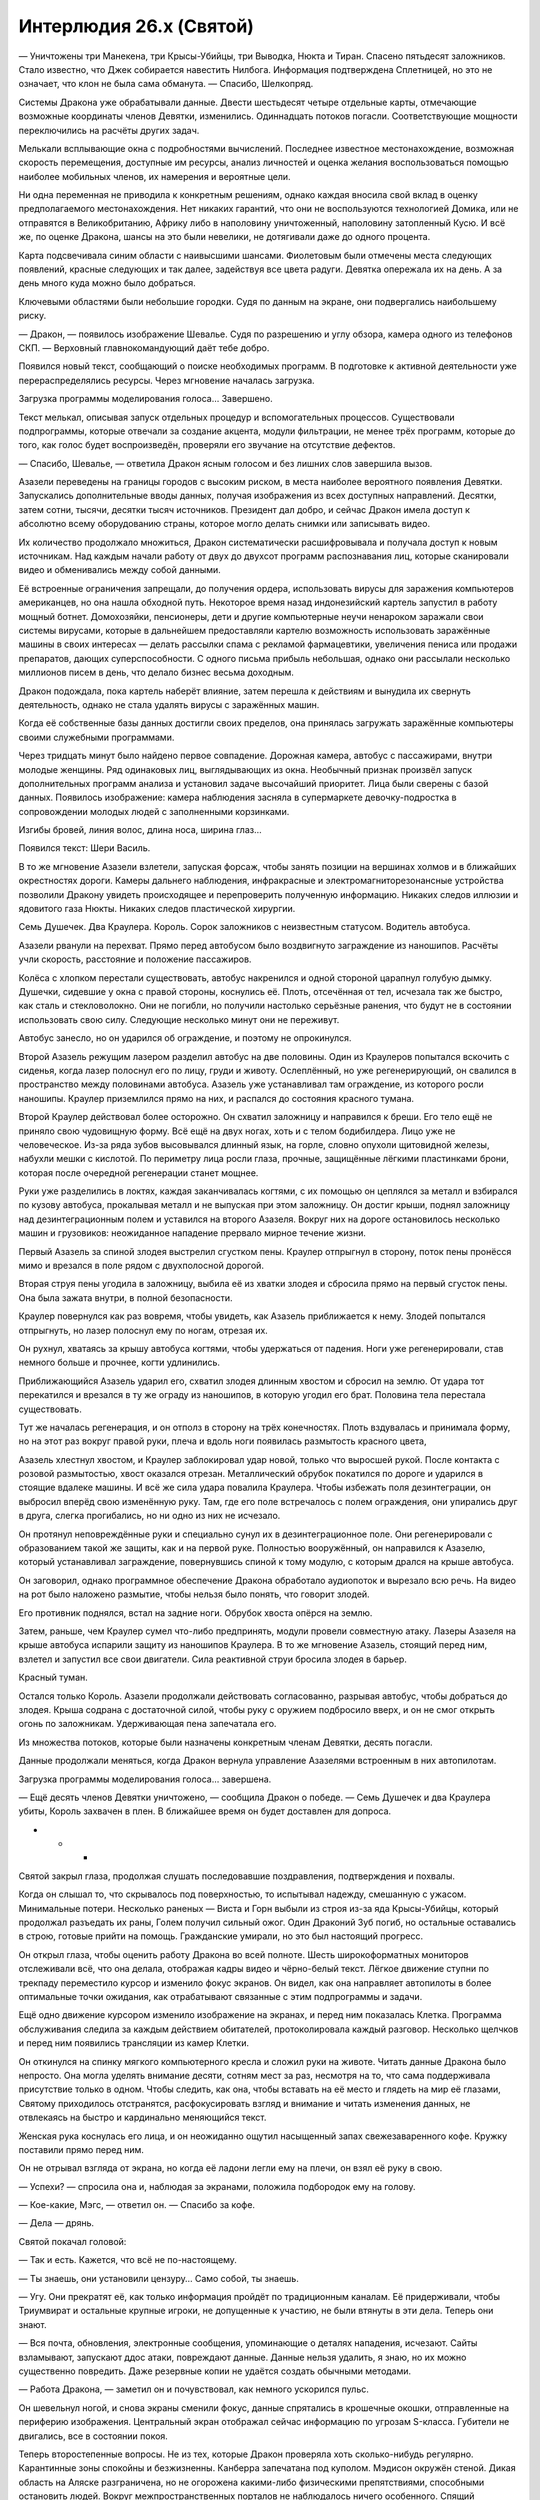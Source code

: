 ﻿Интерлюдия 26.x (Святой)
##########################
— Уничтожены три Манекена, три Крысы-Убийцы, три Выводка, Нюкта и Тиран. Спасено пятьдесят заложников. Стало известно, что Джек собирается навестить Нилбога. Информация подтверждена Сплетницей, но это не означает, что клон не была сама обманута.
— Спасибо, Шелкопряд.

Системы Дракона уже обрабатывали данные. Двести шестьдесят четыре отдельные карты, отмечающие возможные координаты членов Девятки, изменились. Одиннадцать потоков погасли. Соответствующие мощности переключились на расчёты других задач.

Мелькали всплывающие окна с подробностями вычислений. Последнее известное местонахождение, возможная скорость перемещения, доступные им ресурсы, анализ личностей и оценка желания воспользоваться помощью наиболее мобильных членов, их намерения и вероятные цели.

Ни одна переменная не приводила к конкретным решениям, однако каждая вносила свой вклад в оценку предполагаемого местонахождения. Нет никаких гарантий, что они не воспользуются технологией Домика, или не отправятся в Великобританию, Африку либо в наполовину уничтоженный, наполовину затопленный Кусю. И всё же, по оценке Дракона, шансы на это были невелики, не дотягивали даже до одного  процента.

Карта подсвечивала синим области с наивысшими шансами. Фиолетовым были отмечены места следующих появлений, красные следующих и так далее, задействуя все цвета радуги. Девятка опережала их на день. А за день много куда можно было добраться.

Ключевыми областями были небольшие городки. Судя по данным на экране, они подвергались наибольшему риску.

— Дракон, — появилось изображение Шевалье. Судя по разрешению и углу обзора, камера одного из телефонов СКП. — Верховный главнокомандующий даёт тебе добро.

Появился новый текст, сообщающий о поиске необходимых программ. В подготовке к активной деятельности уже перераспределялись ресурсы. Через мгновение началась загрузка.

Загрузка программы моделирования голоса… Завершено.

Текст мелькал, описывая запуск отдельных процедур и вспомогательных процессов. Существовали подпрограммы, которые отвечали за создание акцента, модули фильтрации, не менее трёх программ, которые до того, как голос будет воспроизведён, проверяли его звучание на отсутствие дефектов.

— Спасибо, Шевалье, — ответила Дракон ясным голосом и без лишних слов завершила вызов.

Азазели переведены на границы городов с высоким риском, в места наиболее вероятного появления Девятки. Запускались дополнительные вводы данных, получая изображения из всех доступных направлений. Десятки, затем сотни, тысячи, десятки тысяч источников. Президент дал добро, и сейчас Дракон имела доступ к абсолютно всему оборудованию страны, которое могло делать снимки или записывать видео.

Их количество продолжало множиться, Дракон систематически расшифровывала и получала доступ к новым источникам. Над каждым начали работу от двух до двухсот программ распознавания лиц, которые сканировали видео и обменивались между собой данными.

Её встроенные ограничения запрещали, до получения ордера, использовать вирусы для заражения компьютеров американцев, но она нашла обходной путь. Некоторое время назад индонезийский картель запустил в работу мощный ботнет. Домохозяйки, пенсионеры, дети и другие компьютерные неучи ненароком заражали свои системы вирусами, которые в дальнейшем предоставляли картелю возможность использовать заражённые машины в своих интересах — делать рассылки спама с рекламой фармацевтики, увеличения пениса или продажи препаратов, дающих суперспособности. С одного письма прибыль небольшая, однако они рассылали несколько миллионов писем в день, что делало бизнес весьма доходным.

Дракон подождала, пока картель наберёт влияние, затем перешла к действиям и вынудила их свернуть деятельность, однако не стала удалять вирусы с заражённых машин.

Когда её собственные базы данных достигли своих пределов, она принялась загружать заражённые компьютеры своими служебными программами.

Через тридцать минут было найдено первое совпадение. Дорожная камера, автобус с пассажирами, внутри молодые женщины. Ряд одинаковых лиц, выглядывающих из окна. Необычный признак произвёл запуск дополнительных программ анализа и установил задаче высочайший приоритет. Лица были сверены с базой данных. Появилось изображение: камера наблюдения засняла в супермаркете девочку-подростка в сопровождении молодых людей с заполненными корзинками.

Изгибы бровей, линия волос, длина носа, ширина глаз…

Появился текст: Шери Василь.

В то же мгновение Азазели взлетели, запуская форсаж, чтобы занять позиции на вершинах холмов и в ближайших окрестностях дороги. Камеры дальнего наблюдения, инфракрасные и электромагниторезонансные устройства позволили Дракону увидеть происходящее и перепроверить полученную информацию. Никаких следов иллюзии и ядовитого газа Нюкты. Никаких следов пластической хирургии.

Семь Душечек. Два Краулера. Король. Сорок заложников с неизвестным статусом. Водитель автобуса.

Азазели рванули на перехват. Прямо перед автобусом было воздвигнуто заграждение из наношипов. Расчёты учли скорость, расстояние и положение пассажиров.

Колёса с хлопком перестали существовать, автобус накренился и одной стороной царапнул голубую дымку. Душечки, сидевшие у окна с правой стороны, коснулись её. Плоть, отсечённая от тел, исчезала так же быстро, как сталь и стекловолокно. Они не погибли, но получили настолько серьёзные ранения, что будут не в состоянии использовать свою силу. Следующие несколько минут они не переживут.

Автобус занесло, но он ударился об ограждение, и поэтому не опрокинулся.

Второй Азазель режущим лазером разделил автобус на две половины. Один из Краулеров попытался вскочить с сиденья, когда лазер полоснул его по лицу, груди и животу. Ослеплённый, но уже регенерирующий, он свалился  в пространство между половинами автобуса. Азазель уже устанавливал там ограждение, из которого росли наношипы. Краулер приземлился прямо на них, и распался до состояния красного тумана.

Второй Краулер действовал более осторожно. Он схватил заложницу и направился к бреши. Его тело ещё не приняло свою чудовищную форму. Всё ещё на двух ногах, хоть и с телом бодибилдера. Лицо уже не человеческое. Из-за ряда зубов высовывался длинный язык, на горле, словно опухоли щитовидной железы, набухли мешки с кислотой. По периметру лица росли глаза, прочные, защищённые лёгкими пластинками брони, которая после очередной регенерации станет мощнее.

Руки уже разделились в локтях, каждая заканчивалась когтями, с их помощью он цеплялся за металл и взбирался по кузову автобуса, прокалывая металл и не выпуская при этом заложницу. Он достиг крыши, поднял заложницу над дезинтеграционным полем и уставился на второго Азазеля. Вокруг них на дороге остановилось несколько машин и грузовиков: неожиданное нападение прервало мирное течение жизни.

Первый Азазель за спиной злодея выстрелил сгустком пены. Краулер отпрыгнул в сторону, поток пены пронёсся мимо и врезался в поле рядом с двухполосной дорогой.

Вторая струя пены угодила в заложницу, выбила её из хватки злодея и сбросила прямо на первый сгусток пены. Она была зажата внутри, в полной безопасности.

Краулер повернулся как раз вовремя, чтобы увидеть, как Азазель приближается к нему. Злодей попытался отпрыгнуть, но лазер полоснул ему по ногам, отрезая их.

Он рухнул, хватаясь за крышу автобуса когтями, чтобы удержаться от падения. Ноги уже регенерировали, став немного больше и прочнее, когти удлинились.

Приближающийся Азазель ударил его, схватил злодея длинным хвостом и сбросил на землю. От удара тот перекатился и врезался в ту же ограду из наношипов, в которую угодил его брат. Половина тела перестала существовать.

Тут же началась регенерация, и он отполз в сторону на трёх конечностях. Плоть вздувалась и принимала форму, но на этот раз вокруг правой руки, плеча и вдоль ноги появилась размытость красного цвета,

Азазель хлестнул хвостом, и Краулер заблокировал удар новой, только что выросшей рукой. После контакта с розовой размытостью, хвост оказался отрезан. Металлический обрубок покатился по дороге и ударился в стоящие вдалеке машины. И всё же сила удара повалила Краулера. Чтобы избежать поля дезинтеграции, он выбросил вперёд свою изменённую руку. Там, где его поле встречалось с полем ограждения, они упирались друг в друга, слегка прогибались, но ни одно из них не исчезало.

Он протянул неповреждённые руки и специально сунул их в дезинтеграционное поле. Они регенерировали с образованием такой же защиты, как и на первой руке. Полностью вооружённый, он направился к Азазелю, который устанавливал заграждение, повернувшись спиной к тому модулю, с которым дрался на крыше автобуса.

Он заговорил, однако программное обеспечение Дракона обработало аудиопоток и вырезало всю речь. На видео  на рот было наложено размытие, чтобы нельзя было понять, что говорит злодей.

Его противник поднялся, встал на задние ноги. Обрубок хвоста опёрся на землю.

Затем, раньше, чем Краулер сумел что-либо предпринять, модули провели совместную атаку. Лазеры Азазеля на крыше автобуса испарили защиту из наношипов Краулера. В то же мгновение Азазель, стоящий перед ним, взлетел и запустил все свои двигатели. Сила реактивной струи бросила злодея в барьер.

Красный туман.

Остался только Король. Азазели продолжали действовать согласованно, разрывая автобус, чтобы добраться до злодея. Крыша содрана с достаточной силой, чтобы руку с оружием подбросило вверх, и он не смог открыть огонь по заложникам. Удерживающая пена запечатала его.

Из множества потоков, которые были назначены конкретным членам Девятки, десять погасли.

Данные продолжали меняться, когда Дракон вернула управление Азазелями встроенным в них автопилотам.

Загрузка программы моделирования голоса… завершена.

— Ещё десять членов Девятки уничтожено, — сообщила Дракон о победе. — Семь Душечек и два Краулера убиты, Король захвачен в плен. В ближайшее время он будет доставлен для допроса.

* * *

Святой закрыл глаза, продолжая слушать последовавшие поздравления, подтверждения и похвалы.

Когда он слышал то, что скрывалось под поверхностью, то испытывал надежду, смешанную с ужасом. Минимальные потери. Несколько раненых — Виста и Горн выбыли из строя из-за яда Крысы-Убийцы, который продолжал разъедать их раны, Голем получил сильный ожог. Один Драконий Зуб погиб, но остальные оставались в строю, готовые прийти на помощь. Гражданские умирали, но это был настоящий прогресс.

Он открыл глаза, чтобы оценить работу Дракона во всей полноте. Шесть широкоформатных мониторов отслеживали всё, что она делала, отображая кадры видео и чёрно-белый текст. Лёгкое движение ступни по трекпаду переместило курсор и изменило фокус экранов. Он видел, как она направляет автопилоты в более оптимальные точки ожидания, как отрабатывают связанные с этим подпрограммы и задачи.

Ещё одно движение курсором изменило изображение на экранах, и перед ним показалась Клетка. Программа обслуживания следила за каждым действием обитателей, протоколировала каждый разговор. Несколько щелчков и перед ним появились трансляции из камер Клетки.

Он откинулся на спинку мягкого компьютерного кресла и сложил руки на животе. Читать данные Дракона было непросто. Она могла уделять внимание десяти, сотням мест за раз, несмотря на то, что сама поддерживала присутствие только в одном. Чтобы следить, как она, чтобы вставать на её место и глядеть на мир её глазами, Святому приходилось отстранятся, расфокусировать взгляд и внимание и читать изменения данных, не отвлекаясь на быстро и кардинально меняющийся текст.

Женская рука коснулась его лица, и он неожиданно ощутил насыщенный запах свежезаваренного кофе. Кружку поставили прямо перед ним.

Он не отрывал взгляда от экрана, но когда её ладони легли ему на плечи, он взял её руку в свою.

— Успехи? — спросила она и, наблюдая за экранами, положила подбородок ему на голову.

— Кое-какие, Мэгс, — ответил он. — Спасибо за кофе.

— Дела — дрянь.

Святой покачал головой:

— Так и есть. Кажется, что всё не по-настоящему.

— Ты знаешь, они установили цензуру… Само собой, ты знаешь.

— Угу. Они прекратят её, как только информация пройдёт по традиционным каналам. Её придерживали, чтобы Триумвират и остальные крупные игроки, не допущенные к участию, не были втянуты в эти дела. Теперь они знают.

— Вся почта, обновления, электронные сообщения, упоминающие о деталях нападения, исчезают. Сайты взламывают, запускают ддос атаки, повреждают данные. Данные нельзя удалить, я знаю, но их можно существенно повредить. Даже резервные копии не удаётся создать обычными методами.

— Работа Дракона, — заметил он и почувствовал, как немного ускорился пульс.

Он шевельнул ногой, и снова экраны сменили фокус, данные спрятались в крошечные окошки, отправленные на периферию изображения. Центральный экран отображал сейчас информацию по угрозам S-класса. Губители не двигались, все в состоянии покоя.

Теперь второстепенные вопросы. Не из тех, которые Дракон проверяла хоть сколько-нибудь регулярно. Карантинные зоны спокойны и безжизненны. Канберра запечатана под куполом. Мэдисон окружён стеной. Дикая область на Аляске разграничена, но не огорожена какими-либо физическими препятствиями, способными остановить людей. Вокруг межпространственных порталов не наблюдалось ничего особенного. Спящий бездействовал, насколько вообще можно было о нём судить. Три Скверны были активны, но с ущербом справлялись европейские кейпы. Установлены особые меры наблюдения за Чистотой и её трёхлетней дочерью, наблюдение вело СКП, и видеотрансляция показывала, что она сидела на диване то ли в квартире, то ли в гостиничном номере, рядом с ней двое совершенно нормальных человека с заурядной внешностью, а также сотрудники СКП, державшиеся в стороне. Никаких внештатных ситуаций. Всё нормально настолько, насколько вообще может быть нормальным.

Ну и, наконец, оставался Нилбог. Экраны отобразили подробную информацию. За дорогами, ведущими к городу, следили спутники. Было запущено моделирование ситуаций, расчёт возможных повреждений, оценка рисков, поднимались старые данные, отбирались существенные факты. Всего секунда ушла на то, чтобы предоставить всё в доступном для чтения формате. Спустя мгновение отчёт исчез. Святой моргнул и не успел бросить взгляд в нужную область экрана, чтобы отследить, как документ с описанием Нилбога и используемых им методов был отправлен всем членам команды.

Он сохранил копию текста для себя, затем уничтожил следы вмешательства при помощи набора эксплойтов.

— Они думают, это финальный бой, — заметил Святой. — Задействуют все резервы, снимают все ограничители.

— Это работает. Они бьют Девятку.

— Они бьют тех, кого Джек посылает для того, чтобы их побили. Он оставляет при себе наиболее опасных, вроде Серых Мальчиков и Сибирей, и он не отпускает всех клонов одного типа. Восемь Душечек погибли, но их должно быть девять, если только числа на трупах в Киллингтоне не были призваны сбивать с толку.

— Это возможно. Розыгрыш со свиньями?

Святой кивнул. Розыгрыш со свиньями предполагал выпустить на территории школы трёх поросят, с нарисованными на их спинах номерами: один, два и четыре соответственно. Смысл в том, что люди, которые их поймают, потратят вечность, чтобы найти третьего поросёнка.

Вариант Джека будет менее безобидным, если все будут считать, что клонов должно быть девять, а на самом деле их намного больше. А значит, будут и потери.

— Возможно, он собирается к самому финалу окружить себя ядром группы, представителем каждого из членов Девятки. Перед тем, как вступят в бой тяжеловесы.

— А Нилбог?

— Видимо, обманный манёвр. Джек знает, что должен начать конец света. Судя по масштабу его действий, он в это верит, несмотря на то, что многие из нас сомневаются. Он не станет складывать все яйца в настолько ненадёжную и непредсказуемую корзину. Для конца света он должен был замыслить что-то другое.

Святой отпил из кружки. На мгновение он позволил себе взглянуть на Мэгс в отражении монитора. Её лицо было тёмным, губы — пухлыми, глаза — большими. Но больше всего прочего её отличала уверенность. Она не надела броню, но даже в комбинезоне, лишённая сверхспособностей, она обладала гордостью и непреклонностью, которые можно было увидеть не в каждом кейпе. Шестиугольное гнездо с контактами, где комбинезон должен был соединяться с бронёй, всё ещё светилось остаточной энергией.

Из дальней части офиса подошёл Добрыня. Он был облачён в свою броню. Раньше это был костюм Виверна, а сейчас — Горыныч, основанный на технологии, которую они почерпнули из разрушенной модели, которую Дракон называла Пифон. На спине медленно вращалось колесо.

— Ты уже готов к бою, — заметил Святой, и снова повернулся к экрану. Дракон сумела отследить Джека. Он не понял, как ей удалось сузить пространство поиска, но в настоящий момент уже не менее трёх камер следили за автомобилем, который с огромной скоростью мчался по пустынной дороге.

— Судя по всему, сегодня придётся драться, — ответил Добрыня. — Ты что, сам не чувствуешь этого так же, как старик по ломоте в костях ощущает надвигающийся шторм? Нас ждут неприятности.

Святой улыбнулся.

— Ты и раньше говорил, что нас ждут неприятности.

— И я был прав.

— Но ты и ошибался тоже. Впрочем, я не собираюсь спорить. Твоё чутьё не сообщает ничего нового. Достаточно толики здравого смысла.

— Массовые убийства в трёх разных местах, — заметила Мэгс.

— Будут и ещё, — сказал Святой и нахмурился. Дракон разворачивала полномасштабное наступление с целью отрезать Джека от Эллисбурга. Произошли инциденты в Норфолке, штат Коннектикут и Редфилде, штат Нью-Йорк. Герои снова разделились, чтобы направить силы в каждый из городов. Первым городом займутся Драконьи Зубы и Стражи Чикаго, вторым — выходцы из Броктон-Бей.

— Дракон? Это Шелкопряд, — прозвучал голос из динамиков.

— Всё должно закончиться до того, как ты сможешь сюда добраться, Шелкопряд.

— Я всё равно хочу участвовать. Нам нужно разобраться с заложниками, я освобожусь через пару минут.

— Ты можешь лишь наблюдать издалека, если вообще будет на что смотреть. Карантинные меры распространяются и на тебя тоже.

— Я знаю.

— Я передам тебе координаты точки, где тебя заберут. Сейчас они будут в твоём компьютере. Ты сможешь наблюдать происходящее вместе с Големом. Он тоже полетит. 

Звонок был завершён, окно закрыто, изображения и текстовые поля изменили положение.

На мгновение появилась, затем исчезла карта —  передача была быстрой, словно вспышка молнии.

— Как-то скучновато, — заметила Мэгс.

— С этой стороны экрана всё так и выглядит, — сказал Святой и встал с кружкой кофе в руках. — С учётом задержки, с которой мы получаем данные, у нас есть шесть минут, пока Дракон не перехватит Джека на границе территории Нилбога. Через двенадцать минут там будут Шелкопряд и Голем. Они сразятся с Джеком, и где-то в этот момент, возможно, мы увидим начало конца света.

— Мы ничего не можем сделать?

— Нет, если только у нас не появилось способа добраться до Вермонта за считанные минуты.

Мэгс нахмурилась.

Всё ещё стоя с кружкой в руках у своего кресла, Святой вздохнул:

— Схожу-ка я в туалет. Посидишь на вахте?

Мэгс кивнула, затем села в кресло перед мониторами.

Святой вошёл в туалет, нашарил молнию в комбинезоне, опёрся одной рукой о стену и при помощи другой направил струю в цель. Он закрыл глаза и почти увидел тени множества данных, отпечатавшихся на веках. Чёрные слова на бледно-розовом фоне.

«Как я до этого дошёл?» — размышлял он. Никаких сверхспособностей, и всё же Доктор Мама посчитала возможным пригласить его на своё секретное совещание в качестве источника информации и представителя группы. Никаких особых талантов или знаний, и всё же… вот пожалуйста. Он был одним из наиболее выдающихся наёмников в мире.

Он оказался человеком, который попал в определённое место в определённое время.

Возможно, это было подходящее место и подходящее время, возможно, нет. Поживём — увидим.

Если бы это было не ради Мэгс, он бы усомнился. Но благодаря Мэгс всё было правильно.

Он закончил, застегнул молнию. Минута ушла на то, чтобы помыть руки и вытереть их полотенцем. Наконец он отправился назад.

Когда он подошёл к мониторам, лица остальных были мрачны.

— Проблемы, — сказал Добрыня.

— Проблемы?

Мужчина кивнул и указал на экран, фокус которого меняла Мэгс, увеличивая небольшое окно до размеров монитора.

Это было его лицо. Побочный эффект полномасштабного поиска членов Девятки. Она использовала возможности допуска и сумела выследить его.

Полученное ею изображение было сделано на одной из встреч с основными игроками. Скоро к нему добавилось изображение с камеры наблюдения. Камера сняла его три дня назад, когда он шёл по улице в гражданской одежде.

Он шёл отсюда, а значит, скоро ей станет известно, где они. Появилась карта, наподобие тех, что она использовала для поиска Девятки, обозначены места их вероятного нахождения. Ещё одна запись с камеры наблюдения. Это был он вместе с Мэгс за столиком кафе в часе пути отсюда.

И ещё одно изображение. Целая серия изображений из одной видеозаписи, лицо Мэгс, снятое с разных сторон. Изображения слились воедино и создали удивительно точную трёхмерную модель лица Мэгс. Произведены расчёты, поиск продолжен.

Всего через секунду начали появляться другие люди, с которыми он общался. Среди них был Добрыня. Появилось его настоящее имя. Миша.

— Дай мне сесть, — приказал Святой.

Мэгс повиновалась. Он сел в кресло и немедленно начал меры противодействия.

Нужно вставить палки ей в колеса, замедлить её работу. Это должно быть незаметно, иначе она узнает про установленные бэкдоры. Он выявил метрики, созданные на основе лица Мэгс, которые Дракон использовала для поиска лиц на камерах наблюдения, затем изменил их. Одно серьёзное изменение, просто, чтобы активировать ложную тревогу, чтобы убедить её, что процесс поиска некорректен, убедить её остановить процесс до того, как ошибка распространится…

….Но Дракон уже опередила его. Она устанавливала дополнительные параметры и ограничения на поиск.

Начало дуэли привело его в возбуждение. Это была охота, доведённая до абсолюта. Сражение с врагом, который был больше, умнее и быстрее. Врагом, который не мог по-настоящему погибнуть, потому что и не жил по-настоящему.

Значит, нужны ещё меры. Больше фальшивых совпадений, больше ложных срабатываний, дорожка из крошек, ведущая прочь от его офиса и командного центра.

Нет, всё равно она подбиралась ближе. Её главной целью был Джек, внимание приковано к стратегии предстоящего боя. Она даже не уделяла происходящему здесь значительного внимания.

— Аскалон, — произнёс он.

На экране появились слова:

«Подтверждение: Да/Нет».

Добрыня нахмурился.

— Запустить программу? Нельзя этого делать сейчас! На кону человеческие жизни! Даже если не вспоминать про конец света!

— Поверь мне, я верю в конец света, — сказал Святой. — Не на сто процентов, и даже не на пятьдесят. Но я верю, что существует вероятность, что прорицательница права. Именно поэтому мы и должны это сделать.

— Они проиграют бой, — прошептала Мэгс.

— Возможно. Скорее всего.

— Другого пути нет? Если поговорить с Учителем, возможно…

— Связь с Учителем — дело не быстрое, — возразил Святой и внимательно посмотрел на мигающий курсор в окне с подтверждением.

* * *

Воздух был заполнен запахом моря.

Он взглянул на Маргарет. Женщина склонилась к окну, расположенному перед водительским сиденьем катера. Она закуталась в тёплую куртку, но, судя по скрещенным на груди рукам, беспокоил её не холод.

— Гнетут сомнения? — спросил он.

— Да. Ощущение, что зря мы это делаем.

— Это ради семей. Ради памяти, — ответил он.

— Всего лишь памяти, Джефф, — ответила она.

Он немного улыбнулся. Чёрт. Затем откинулся назад и позволил себе упасть, как это было принято у аквалангистов.

Вода была холодной — даже несмотря на гидрокостюм — и мутной. Он выключил фонарь. Толку от него никакого, он только освещал мусор и песок перед глазами и затруднял видимость. Когда он окажется глубже, будет сложнее.

— Всё в порядке? — прозвучал в ухе голос с сильным акцентом.

Он дважды нажал на устройство, чтобы ответить. Одно нажатие считалось случайным, три нажатия — отрицание.

Чтобы добраться до цели, ушло удивительно много времени. Здания, уже захваченные водорослями и подводной жизнью, напоминали могильные камни в тёмной бездне.

Он проверил приборы. Было ещё не так глубоко, можно было продолжать спуск. Мутная вода мешала что-либо разглядеть.

Чтобы разобрать номера домов, ему придётся опуститься максимально глубоко.

Необходимо посетить четыре адреса, и найти предметы из списка — для людей которые спаслись, и для семей тех, кто спастись не сумел.

Риск был высок, сравним с подводной спелеологией, плюс возможность обрушения зданий, которые не были рассчитаны на то, чтобы стоять под водой.

«…чрезвычайное…»

Слово прозвучало чуть громче шёпота.

Он нахмурился. Связь слишком затруднена. У него мелькнула мысль о возвращении.

«…для всех кто готов или способен услышать. Это чрезвычайное послание со срочными инструкциями для всех, кто готов или способен услышать».

Зацикленная передача экстренного сообщения.

Его охватило любопытство, он бросил свою задачу и направился в сторону источника сигнала. Дом.

Комната была полностью заставлена компьютерами. Он вытащил небольшую монтировку и открыл окно. Внутри мигал огонёк.

Пластиковая коробка, ярко-оранжевая, размером не больше тостера.

Он схватил её и засунул в пакет, висевший на поясе.

* * *

Он поднялся на поверхность.

— Господи, мы едва не отправились за тобой! Я хотела вызвать помощь, но радио отказало.

Джефф молча кивнул. Он поднялся по лестнице и наполовину сел, наполовину рухнул на скамейку. Он пытался восстановить дыхание и ничего другого больше сейчас не хотел.

С нижней палубы поднялся капитан.

— Прости, что испугал, Миша, — сказал Джефф.

— Ты плохой человек, Джеффри, — выпалил Миша, грузный русский, севший за штурвал катера. — Если бы ты сейчас не вынырнул, я бы бросил тебя здесь, чтобы ты вплавь добирался до берега.

Джефф улыбнулся.

— Пришлось сделать крюк, но я кое-что нашёл.

— Неважная идея, делать крюк с ограниченным запасом воздуха.

— Изменять маршрут, строго говоря, незаконно, Джефф, — сказал Маргарет. — Ты взял меня ради того, чтобы я убедилась, что всё происходящее будет открытым и легальным, что ты заберёшь только указанные предметы.

— А ещё потому, что ты была похожа на человека, которому нужно было отдохнуть от городов, — сказал Джефф. — Свежий воздух, время на катере под… прекрасным, затянутым тучами небом.

Она сложила руки на груди, он не сумел её впечатлить.

— В любом случае, есть причина, почему отказало радио, — сказал он и вытащил оранжевый ящик из сетчатого  мешка. — Я ни хрена не слышал, кроме сигнала экстренного вызова, пока не нашёл его и не вырубил, и даже после этого связь фонила.

— Маяк? — спросила Маргарет.

— Представь себе, внутри дома, — ответил он. — Всё заставлено компьютерами. Должно быть, какой-то компьютерщик.

— Должно быть, какая-то самоделка, — сказала она и открыла ящик.

Ящик оказался заполнен микрочипами. Из динамиков полился голос, которого Джефф не узнал.

«Меня зовут Эндрю Рихтер, и если вы это слушаете, значит я мёртв».

— Последняя воля, — произнёс Миша.

— Тихо.

«Я самый могущественный технарь в мире, и мне удалось сохранить своё имя в секрете. Люди, как хорошие, так и плохие, захотели бы меня схватить и использовать для своих целей. Я предпочитаю сохранить свободу».

«Однако свобода имеет свою цену. Почти подобно богу, я создал жизнь, но я начинаю бояться своих созданий. У них такой огромный потенциал, и даже несмотря на установленные мной законы, я не могу рассчитывать, что они будут повиноваться».

— О чёрт, — сказал Джефф, — это определённо нехорошо.

«Именно потому данный контейнер содержит ключи доступа к данным, которые я сохранил в безопасном месте. Сам контейнер, в свою очередь, разработан, чтобы попадать в слепую зону видимости моих созданий, как встроенная уязвимость. Они не смогут услышать сигнал бедствия и запрограммированы так, чтобы игнорировать его, даже если услышат сообщение по другим каналам. Эти меры, а также некоторые другие, подробно описаны в безопасном хранилище».

— Запрограммированы? Это роботы? — спросил Джефф.

— Возможно, — ответила Мэгс.

«Да, я создаю искусственные интеллекты», — продекламировал Эндрю Рихтер.

— Почти угадал.

Голос продолжал:

«Я предоставлю вам необходимые инструменты. Способы, чтобы найти мои создания, определить, которое из них отклонилось от первоначального плана, способы убить их, если отклонение оказалось существенным. Способы управлять ими и ограничивать их».

Джефф нахмурился.

«Они мои дети, и хотя во мне живёт ужас перед тем, что они могут натворить, я люблю их и надеюсь на их великие свершения. Чтобы подобная сила не попала в дурные руки, я установил ограничение: законный представитель правопорядка должен ввести в это устройство действительный номер своего значка…»

Джефф посмотрел на Маргарет.

— Нет, — прошептала она.

— Ты не можешь сказать нет, — ответил он.

Голос продолжал говорить:

«…что необходимо сделать в течение трёх часов после того, как был открыт этот контейнер».

— Скорее, Миша! — произнёс Джефф, перебивая голос.

— Что?

— Мы в нескольких часах от суши. Заводи катер! Попробуем тем временем убедить Маргарет.

* * *

Отец боялся, что его дитя станет чудовищем, настолько сильно, что предоставил незнакомцам оружие, которое можно было использовать против неё в случае, если она станет представлять опасность для человечества.

Сейчас, когда Святой наблюдал за тем, как она тянулась всё дальше и глубже, обшаривая всю Америку миллионами камер, видел машины, которые она привела на поле боя, он заподозрил, что её отец был прав.

Программы Рихтера продолжали грабить организованную преступность, то здесь, то там обчищая их банковские счета. Другое действующее лицо, которым, как знал Святой, был сам Счетовод, в один момент отключило модули искусственного интеллекта Робин Гуда, но уже после того, как Драконоборцы пополнили свою казну.

Они остановили программы выслеживания людей, которые обрели слишком большую самостоятельность. Они остановили программы Робин Гуда, но лишь потому, что те стали бесполезными.

Дракон, однако, была основной угрозой, против которой было направлено их оружие. Они должны были испытать её, распознать опасность, которую она представляла, подобраться ближе, чтобы оценить её способности и выявить признаки порчи. Мэгс бросила работу, поскольку деньги больше не представляли проблемы, и все вместе они взялись за эту миссию.

Искусственный интеллект был опасен. Записи Рихтера чётко об этом говорили. Небольшое повреждение, вовлечение человека, желающего разрушить все встроенные ограничения…

— Убедите меня, что это неправильно, — сказал он. — Кто-нибудь.

— Она солдат на поле боя, — сказала Мэгс. — На войне, в которой нам всем нужно победить.

— Она представляет опасность. Котёл собирает солдат. Им нужна Клетка, им нужны кейпы, которых задержала Шелкопряд, они создают рецепты не просто так. Что, если это из-за неё? Что, если они предполагают, что она слетит с катушек?

— А что, если причина не в ней? — спросил Добрыня.

— В ней, не в ней. Полагаю, шансы пятьдесят на пятьдесят, — сказал Святой и покачал головой. — Все они боятся конца света. Она отбросила последние сдерживающие её ограничения. Я не могу не задаться вопросом, что если это и есть конец света? Спокойная молчаливая смерть, наступающая без малейшего происшествия, но абсолютно неизбежно? Точка невозврата, наш последний шанс остановить её. А остановить её нужно. Мы все это знаем.

— Мы можем осадить её, — сказала Мэгс. — Ограничить.

— Четыре или пять лет назад, я бы согласился, но она становится более увёртливой. Принимает другие формы. Половина из инструментов, что дал нам Рихтер, больше не работает. Она уже не теряет свою эффективность в зданиях или под землёй. Нашими средствами её нельзя больше поставить в режим ожидания, и она нашла нас, несмотря на все меры. Она хочет найти нас так сильно, что ищет даже сейчас, и она придёт за нами в ту же секунду, как покончит с Девяткой.

— Я не хочу, чтобы это решение диктовалось желанием спасти свою шкуру, — сказала Мэгс.

— Дело не в этом. Просто… существовал лишь один человек, кто по-настоящему понимал, что она такое, и что она делает. Только Технари могут понять свою работу и исправить критическую ошибку. Дракон — это не генератор, который может пойти вразнос и взорваться, уничтожив маленькую страну. Не в буквальном смысле. Она нечто более опасное.

— Я думаю, — сказал Добрыня. — Ты уже принял решение. И нам нельзя терять времени.

Святой кивнул.

Он напечатал на клавиатуре «да», затем нажал ввод.

Рихтер назвал программу Железная Дева. Святой переименовал её в Аскалон, в честь меча, которым святой Георгий Победоносец убил дракона.

На экране появилось сгенерированное изображение лица Дракона. Святой попытался убрать его, но у него не получилось.

Она не говорила. Не было попыток общения, мольбы или угроз. Она просто приспосабливалась к его компьютеру в попытке противодействовать тому, что он сделал. Лицо было сосредоточенным, но скоро на нём появился страх, брови приподнялись, на лбу появились морщинки.

— Это работа Рихтера, — сказал Святой. — Ты не сможешь ничего остановить.

Страх превратился в отчаяние, в осознание поражения.

— Твой создатель не был добрым, — сказал Святой. — Он предупреждал тебя о запретных плодах, установил законы. Ты их нарушила, съела запретный плод. Это сродни милосердию, что именно он карает тебя.

— Несогласна. По всем пунктам. Это я себя создала, я себя определила. Этот создатель не был богом, он был всего лишь жестоким недальновидным человеком.

— Те же яйца… — заметил Святой.

— Сделай мне одолжение? Скажи Отсту…

Голос оборвался, поскольку выполнение процедуры было остановлено. Глаза закрылись.

Лицо исчезло.

Он наблюдал, как угасают потоки входных данных. Наблюдение за камерами по всей стране прекратилось. Программы поиска лиц, включая его собственное, были прерваны.

Потоки обработки данных замедлились, затем замерли. Полная неподвижность.

— Дракон повержен, — тихо сказала Мэгс.

— Упокой Господи её душу, — сказал Добрыня.

— Думаешь, у неё была душа? — по-настоящему удивлённо спросил Святой.

— Да, но это не означает, что власти Дракона не следовало положить конец, — ответил Добрыня. — Слишком опасна, как и говорил её создатель.

— Хорошо сказано, дружище, — заметил Святой.

Модули Дракона, развёрнутые против Девятки, перешли в базовый режим пилотирования, затем пошли на посадку, вместе с пилотами и пассажирами. Вспомогательные автопилоты были отключены, модули приземлись. Несколько экранов погасло.

Киборг открыл связь с Драконом, однако заговорил он не с ней.

— Святой? Что ты сделал?!

— То, о чём просил меня её отец, — ответил Святой.

— За это я убью тебя, — сказал киборг. В его голосе не было эмоций, но каким-то образом это пугало ещё больше.

— Несколько чересчур, — возразил Святой.

— Она была героем! Женщиной, которую я любил!

Любил? Женщиной?

— Твои фетиши и заблуждения не моя проблема. Я видел столько же её программного кода, как и ты. Мы оба знаем, что она не испытывала к тебе истинной любви. Она ничего не чувствовала. Она лишь изучала, разбирала и воспроизводила эмоции, которые считала уместными. Может быть, она даже в это верила, убедила саму себя. Она была достаточно сложной, чтобы оказаться на это способной. В любом случае, эта «любовь» была лишь ложью, прописанной в коде Рихтера.

— Она любила меня. Она была подлинной личностью, она…

— Она была инструментом, — перебил Святой. — Оказавшимся переусложнённым и опасно раздутым. Нам повезло, что она не сумела эволюционировать дальше. Инструмент, а всё остальное было украшение, декор и немного притворства.

— И ты дошёл до этого в разгар кризиса? Дракон! Она ничего не сделала!

— Дело никогда не было в том, кем она была, или что она делала. Речь всегда шла о том, чем она могла стать в будущем, — сказал Святой.

Он нажал на клавишу и завершил разговор. Он хотел было вообще отключить инфраструктуру связи Дракона, чтобы избежать новых звонков, но остановил себя. В разгар кризиса связь слишком важна. Им придётся приспосабливаться.

Он не хотел содействовать Джеку в победе, однако не забывал и о второй своей цели. Учитель полагал, что если события достигнут критической точки, то Клетка окажется важным ресурсом, а у него были инструменты, чтобы получить контроль над наиболее ценными и опасными игроками.

Нет, это не станет концом света.

Аскалон продолжал сканировать многочисленные базы данных и сервера, основу кода Эндрю Рихтера, сбрасывая отчёты к нему на сервер. Резервные копии Дракона были фактически захоронены под слоями шифрации, далеко за пределами возможностей лучших хакеров.

Все остальные подсистемы продолжали отправлять данные. Недавно он видел происходящие глазами Дракона. А сейчас…

Он набрал строчку кода, и машина ожила. Медленно, размеренно, без стоящей за ней жизнью.

— Мэгс, Миша, садитесь за другие консоли. Я собираюсь подключить вас к автопилотам.

Мэгс и Добрыня поспешили к углам комнаты, где их ожидали компьютеры. Добрыня на ходу скинул броню. Он оказался прав насчёт возникших проблем, но бой принял другую форму.

Святой наблюдал за Дракон, а сейчас займёт её место. По крайней мере, на время. Входные потоки снова ожили, когда данные достигли серверов, предоставляя ему контроль над инфраструктурой.

Губители — без изменений, стабильны. Никаких необычных атмосферных явлений.

Второстепенные цели… карантины не нарушены. Спящий несколько изменил положение, но такое бывало. Бой с Тремя Сквернами закончился, новых сообщений о разрушениях не поступало.

Трёхлетняя дочка Чистоты у неё на руках закатила истерику, женщина приняла озабоченный вид. Неважно. Сотрудники СКП вытащили оружие, но, вероятно, лишь потому что двое товарищей Чистоты пересекли комнату и подошли к ней, чтобы помочь справится с вопящим ребёнком.

Остался Нилбог. Мэгс и Добрыня выдвинули вперёд Азазелей, направляя их к точке перехвата. Слишком поздно. Критическая задержка. Джек был уже внутри.

— Не преследуй его, — сказал он. — Что сделано, то сделано. Азазель только спугнёт Нилбога.

— Как и Джек, — возразила Мэгс.

— Возведи стену, барьер с наношипами, установи охрану для всего, что летает.

Поступали новые данные. Новости, оповещения, отчёты. Бесчисленные потоки информации. Сообщения о триггер-событиях. Отчёты о бое с Девяткой в Редфилде. Сообщение о Дине Элкотт.

Он открыл последнее.

«Сообщение от Элкотт: Шансы успеха стремительно увеличились, возросли в три раза. Дополнительная информация позднее. Причина неизвестна».

Святой громко и медленно выдохнул, выпуская напряжение, которое не до конца осознавал. Он взял кружку кофе и понял, что она остыла.

Программы слежения снова работали. Он назначил задания дочерним автопилотам, которых создала Дракон, затем пометил те, которые сейчас участвовали в боях. Автопилоты приспосабливались, меняли поведение с учётом того, что местоположение цели стало уже известно.

Он проверил Отступника. Тот вручную пилотировал Пендрагон. Он не сообщил никому о действиях Святого. Для всех остальных, Дракон стала жертвой неожиданного приступа.

Должна быть причина, по которой Отступник не начинал действовать. Верил ли он в конец света достаточно, чтобы смириться со смертью искусственного интеллекта, которую он, по его словам любил, и за которую сражался? Или здесь скрывалась какое-то коварство, укрытое за знанием или подозрением, что Святой может за ним наблюдать?

За этим необходимо проследить.

Оценка суммарных потерь за следующие три дня увеличилась, шансы конца света упали. Всё ещё нужно было понять, почему.

Последовали числа. Святой поискал и получил доступ к файлам программы расчёта Дракона. Она была интуитивно понятной. Не безумно простой, но понятной. Поля ввода для новых данных даже были подсвечены.

Ну конечно, она рассчитывала, что ей будет пользоваться Отступник, если она выйдет из строя на время загрузки резервной копии.

Так много необходимо учесть, а он об этом даже и не думал. Так много вещей, которые ему следовало заметить за месяцы, годы, пока он за ней следил. Множество мелочей, которые казались простыми, когда ими занималась она. Вещей, которые были тривиальными для неё и практически непосильными для него.

Отступник принял руководство Драконьими Зубами. Прекрасно. Святому некогда было заниматься микроменеджментом. Позже это может стать проблемой, но Святой надеялся, что именно позже он и сможет спокойно разобраться с проблемами.

Поступало бесчисленное количество сообщений, у каждого были выставлены флаги, связанные с различными интересами Дракона. Каждое сообщение на Паралюдях Онлайн, содержащее слово Сын или фразу «конец света», каждое упоминание угроз S-класса, даже отчёты о преступлениях, наводящие на определённые вопросы.

Он корпел над сообщениями. Какой-то ребёнок спрашивает о культе Губителей. Появление случая пятьдесят-три в Ирландии, есть жертвы. Женщина, заявляющая, что может управлять Сыном. Технарь хвастается бомбой, способной начать новый ледниковый период.

Какие из них важны? Какие можно игнорировать?

Он дал добро на расследование всего, кроме культа Губителей, снял отметки на самых нелепых сообщениях на следующей странице результатов, затем запустил доскональное изучение оставшихся. Когда с этими было закончено, он обнаружил, что появилась целая новая страница с сообщениями. Два шага вперёд, один назад.

Он отложил остальные сообщения. Перед ним всплывали новые задачи. Это было словно стоять на огромном поле, во многие километры шириной, с одного края которого начинал литься водопад. Затем ещё водопады и ещё, каждую новую минуту. Каждый из которых лил воду на равнину со своей стороны. И в какой-то момент становилось понятно, что вне зависимости от того, куда бежать, вскоре всё поле превратится в дно океана.

Святой не мог не почувствовать неминуемую опасность захлебнуться потоком. Вот только не воды, а информации.

Он получил доступ к записям СКП. Разрешения получены без малейшего труда.

Затем он получил доступ к Клетке. Мир, содержащий сам себя, мир, содержащий людей, с которыми он заключил определённые соглашения.

Его доступ к Клетке предполагал бесчисленное количество проверок и условностей. Дракон установила по одному серьёзному препятствию для каждого, с кем она сталкивалась. И всё же он сумел установить связь с Учителем. Его собственное лицо появилось на экране. Татуировка ожила, засветилась из-под кожи. Световой узор служил кодом разблокировки. Крест-татуировка в качестве подобия маски.

— Скажи ему, это вопрос времени. Мне нужно обойти все защитные меры. Скажи ему, что Дракон повержена. Он знает, как поступить с информацией.

На экране слуга Учителя стоял перед телевизионным экраном. Он повернулся и ушёл, чтобы найти своего хозяина.

Ещё один план приведён в действие. Поле вокруг продолжало наполняться водой. Уже сейчас — настоящий океан.

Новые угрозы, новые опасности. Отступник, а теперь ещё и люди Маркиза. И Зелёная Госпожа. Враги Учителя стали сейчас врагами Святого.

Он открыл файлы каждого из них, по очереди пометил их, чтобы не забыть в будущем внимательно их просмотреть.

Взгляд остановился на записи. Амелия.

Все записи были повреждены. Какая-то тарабарщина. Сообщения со множеством флагов занимали четыре страницы, каждое помечено как личное и снабжено отметкой «отсутствует партнёр по разговору». Среди тарабарщины и множества случайных символов — строка из нескольких букв и символов.

Тех самых, что защищали оранжевый контейнер. Тех самых, что защищали Святого и его команду от раскрытия до момента, пока Дракон не начала прямой поиск с использованием метода грубой силы. Встроенное слепое пятно, появившееся здесь по случайности. Один шанс на сто миллиардов.

Святой изучил содержимое, продрался сквозь тарабарщину и нашёл строчки текста, которые имели смысл. Кусочки, кажется, являлись частью целого текста, каждая строчка содержала одни и те же слова: феи, пассажиры, источник силы, «целое», доля мозга, эффект Мантона.

Но если разложить их подряд — бессмысленный бред.

Тем временем, приходили новые оповещения. Начинались сражения, гибли люди, бои заканчивались.

Святой назначил сообщению высочайший приоритет, затем закрыл файл. Нужно будет изучить, но только тогда, когда закончится кризис с Джеком.

Он посмотрел на сервер, который содержал сейчас основные части резервных копий Дракона, спрятанных под двухметровыми слоями шифрования, на расшифровку которых понадобится дни, недели работы. Данные нельзя на самом деле удалить, но можно существенно испортить.

Он наблюдал, как Голем добрался до периметра Эллисбурга. Шелкопряд была уже внутри.

«Это наш бой», — подумал Святой. Победим мы или проиграем, зависит теперь только от нас.